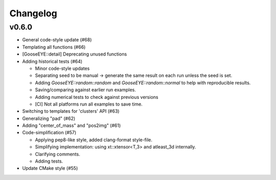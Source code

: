 *********
Changelog
*********

v0.6.0
======

*   General code-style update (#68)

*   Templating all functions (#66)

*   [GooseEYE::detail] Deprecating unused functions

*   Adding historical tests (#64)

    - Minor code-style updates
    - Separating seed to be manual -> generate the same result on each run unless the seed is set.
    - Adding `GooseEYE::random::random` and `GooseEYE::random::normal` to help with reproducible results.
    - Saving/comparing against earlier run examples.
    - Adding numerical tests to check against previous versions
    - [CI] Not all platforms run all examples to save time.

*   Switching to templates for 'clusters' API (#63)

*   Generalizing "pad" (#62)

*   Adding "center_of_mass" and "pos2img" (#61)

*   Code-simplification (#57)

    - Applying pep8-like style, added clang-format style-file.
    - Simplifying implementation: using xt::xtensor<T,3> and atleast_3d internally.
    - Clarifying comments.
    - Adding tests.

*   Update CMake style (#55)

